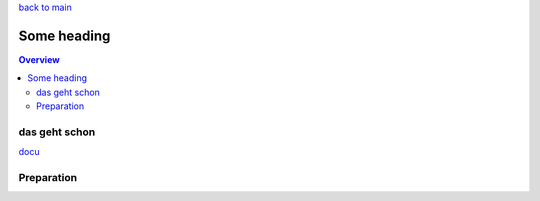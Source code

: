 `back to main <../README.md>`_

############
Some heading
############

.. contents:: Overview
   :depth: 5

==============
das geht schon
==============

`docu <../doc/README.md>`_

===========
Preparation
===========

.. code-block:: cpp
  :lineos:

   /***************************************************************************//**
   * A brief history of Doxygen-style banner comments.
   *
   * This is a Doxygen-style C-style "banner" comment. It starts with a "normal"
   * comment and is then converted to a "special" comment block near the end of
   * the first line. It is written this way to be more "visible" to developers
   * who are reading the source code.
   * This style of commenting behaves poorly with clang-format.
   *
   * @param theory Even if there is only one possible unified theory. it is just a
   *               set of rules and equations.
   ******************************************************************************/
   void doxygenBanner( int theory );


